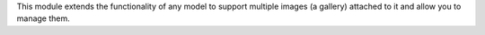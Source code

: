This module extends the functionality of any model to support multiple images
(a gallery) attached to it and allow you to manage them.
